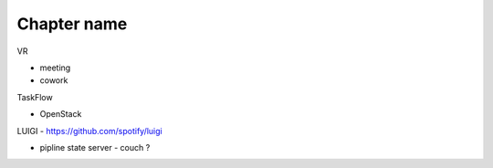 Chapter name
===============================================================================

VR

- meeting

- cowork


TaskFlow

- OpenStack


LUIGI
- https://github.com/spotify/luigi


- pipline state server
  - couch ?
